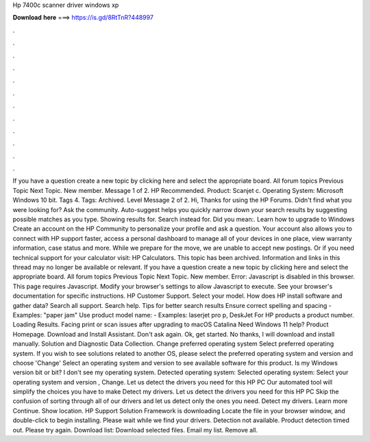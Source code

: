 Hp 7400c scanner driver windows xp

𝐃𝐨𝐰𝐧𝐥𝐨𝐚𝐝 𝐡𝐞𝐫𝐞 ===> https://is.gd/8RtTnR?448997

.

.

.

.

.

.

.

.

.

.

.

.

If you have a question create a new topic by clicking here and select the appropriate board. All forum topics Previous Topic Next Topic. New member. Message 1 of 2. HP Recommended. Product: Scanjet c. Operating System: Microsoft Windows 10 bit. Tags 4. Tags: Archived. Level  Message 2 of 2. Hi, Thanks for using the HP Forums. Didn't find what you were looking for? Ask the community. Auto-suggest helps you quickly narrow down your search results by suggesting possible matches as you type.
Showing results for. Search instead for. Did you mean:. Learn how to upgrade to Windows  Create an account on the HP Community to personalize your profile and ask a question.
Your account also allows you to connect with HP support faster, access a personal dashboard to manage all of your devices in one place, view warranty information, case status and more. While we prepare for the move, we are unable to accept new postings. Or if you need technical support for your calculator visit: HP Calculators.
This topic has been archived. Information and links in this thread may no longer be available or relevant. If you have a question create a new topic by clicking here and select the appropriate board. All forum topics Previous Topic Next Topic.
New member. Error: Javascript is disabled in this browser. This page requires Javascript. Modify your browser's settings to allow Javascript to execute. See your browser's documentation for specific instructions. HP Customer Support. Select your model. How does HP install software and gather data? Search all support. Search help. Tips for better search results Ensure correct spelling and spacing - Examples: "paper jam" Use product model name: - Examples: laserjet pro p, DeskJet For HP products a product number.
Loading Results. Facing print or scan issues after upgrading to macOS Catalina  Need Windows 11 help? Product Homepage. Download and Install Assistant. Don't ask again. Ok, get started. No thanks, I will download and install manually. Solution and Diagnostic Data Collection. Change preferred operating system Select preferred operating system.
If you wish to see solutions related to another OS, please select the preferred operating system and version and choose 'Change' Select an operating system and version to see available software for this product.
Is my Windows version bit or bit? I don't see my operating system. Detected operating system: Selected operating system: Select your operating system and version , Change. Let us detect the drivers you need for this HP PC Our automated tool will simplify the choices you have to make Detect my drivers.
Let us detect the drivers you need for this HP PC Skip the confusion of sorting through all of our drivers and let us detect only the ones you need. Detect my drivers. Learn more Continue. Show location. HP Support Solution Framework is downloading Locate the file in your browser window, and double-click to begin installing.
Please wait while we find your drivers. Detection not available. Product detection timed out. Please try again. Download list: Download selected files. Email my list. Remove all.
